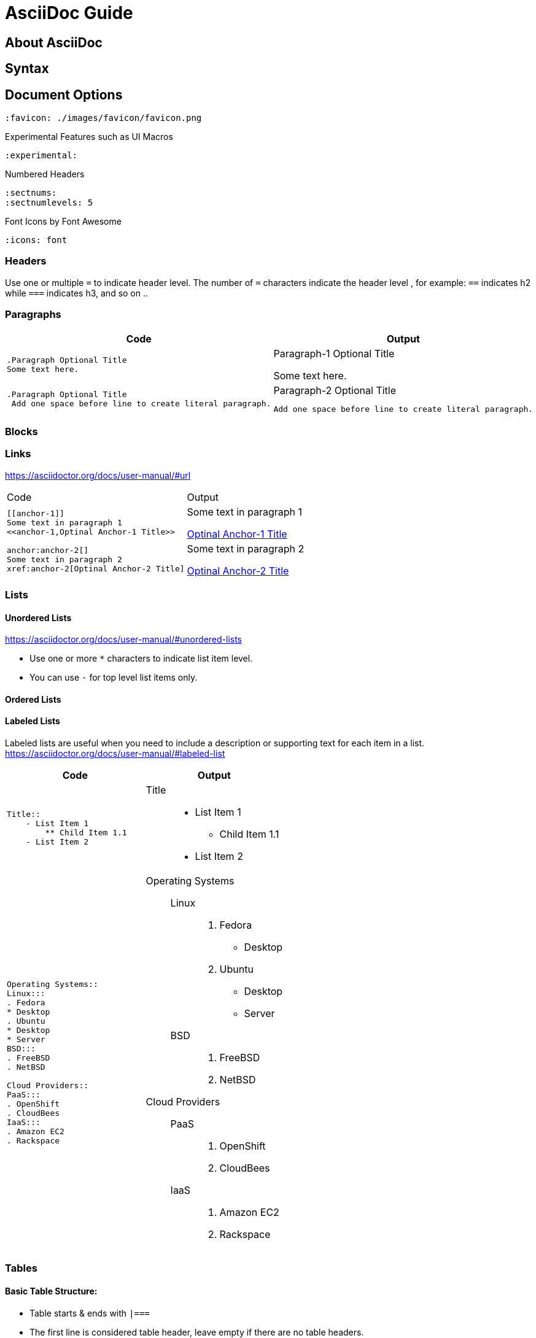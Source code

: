 = AsciiDoc Guide


== About AsciiDoc

== Syntax
== Document Options

[source,asciidoc]
----
:favicon: ./images/favicon/favicon.png
----

[source,asciidoc]
.Experimental Features such as UI Macros
----
:experimental:
----

[source,asciidoc]
.Numbered Headers
----
:sectnums:
:sectnumlevels: 5
----

[source,asciidoc]
.Font Icons by Font Awesome
----
:icons: font
----


=== Headers
Use one or multiple `=` to indicate header level. The number of `=` characters indicate the header level , for example:  `==` indicates h2 while `===` indicates h3, and so on ..

=== Paragraphs

|===
|Code |Output

a|
----
.Paragraph Optional Title
Some text here.
----
a|.Paragraph-1 Optional Title
Some text here.

a|
----
.Paragraph Optional Title
 Add one space before line to create literal paragraph.
----
a|.Paragraph-2 Optional Title
  Add one space before line to create literal paragraph.
|===


=== Blocks



=== Links
https://asciidoctor.org/docs/user-manual/#url

|===
|Code |Output
a|
----
[[anchor-1]]
Some text in paragraph 1
<<anchor-1,Optinal Anchor-1 Title>>
----
a|
[[anchor-1]]
Some text in paragraph 1

<<anchor-1,Optinal Anchor-1 Title>>

a|
----
anchor:anchor-2[]
Some text in paragraph 2
xref:anchor-2[Optinal Anchor-2 Title]
----
a|
anchor:anchor-2[]
Some text in paragraph 2

xref:anchor-2[Optinal Anchor-2 Title]

|===

=== Lists

==== Unordered Lists
https://asciidoctor.org/docs/user-manual/#unordered-lists

- Use one or more `*` characters to indicate list item level.
- You can use `-` for top level list items only.

==== Ordered Lists


==== Labeled Lists
Labeled lists are useful when you need to include a description or supporting text for each item in a list. 
https://asciidoctor.org/docs/user-manual/#labeled-list


|=== 
|Code |Output

a|
----
Title::
    - List Item 1
        ** Child Item 1.1
    - List Item 2
----
a|
Title::
    - List Item 1
        ** Child Item 1.1
    - List Item 2

a|
----
Operating Systems::
Linux:::
. Fedora
* Desktop
. Ubuntu
* Desktop
* Server
BSD:::
. FreeBSD
. NetBSD

Cloud Providers::
PaaS:::
. OpenShift
. CloudBees
IaaS:::
. Amazon EC2
. Rackspace
----
a|
--
Operating Systems::
Linux:::
. Fedora
* Desktop
. Ubuntu
* Desktop
* Server
BSD:::
. FreeBSD
. NetBSD

Cloud Providers::
PaaS:::
. OpenShift
. CloudBees
IaaS:::
. Amazon EC2
. Rackspace
--


|=== 



=== Tables

==== Basic Table Structure:
- Table starts & ends with `|===`
- The first line is considered table header, leave empty if there are no table headers.
- Each  cell starts with a pipe ` | `.
- Columns can be places on one or multiple consecutive lines with no spaces in between.
- Rows can must have one or more white space between them.

==== `[cols=""]` attribute:
- More columns formating info can be found at https://asciidoctor.org/docs/user-manual/#cols-format
- Number of values assigned to `[cols="1,2,3"]` indicates the number of columns.
- The values can be alignment instructions or styling information (ToDo: can they be both?). Available styles are : `d` for default paragraph formatting, `a` for AsciiDOc, `e` for Italicized text, `h` for header style, `l` for literal block formatting, `m` for monospaced content, `s` for bold text and `v` for verse styling. 

=== Col / Row Span

.To span 2 columns and 1 row
----
2.1| ColContent
----

=== UI Macros (Experimental)
https://asciidoctor.org/docs/user-manual/#user-interface-macros
----
kbd:[F11]
menu:View[Zoom > Reset]
btn:[OK] 
icon:tags[role="blue",size=2x]
icon:heart[role="red",size=fw,rotate=90, flip=vertical]
----

=== Includes

|===
|Code |Output
a|
----
This is example how files
can be included.
It's commented because
there no such files. :)

 include::footer.txt[]
 [source,perl]
 include::script.pl[]
----
a|
This is example how files
can be included.
It's commented because
there no such files. :)
|===



== Converter

=== Converter Options
All options can be found on the manpage by running `asciidoc --help manpage`

```
-f, --conf-file=CONF_FILE
          Use configuration file CONF_FILE.Configuration files processed
          in command-line order (after implicit configuration files). This
          option may be specified more than once.
```
```
-s, --no-header-footer
         Suppress document header and footer output.
```
```
-o, --out-file=OUT_FILE
         Write output to file OUT_FILE. Defaults to the base name of
         input file with backend extension. If the input is stdin then
         the outfile defaults to stdout. If OUT_FILE is - then the
         standard output is used.
```
```
-n, --section-numbers
         Auto-number HTML article section titles. Synonym for --attribute
         numbered.
```
```
--theme=THEME
         Specify a theme name. Synonym for --attribute theme=THEME. The
         --theme option is also used to manage theme plugins (see
         [3]PLUGIN COMMANDS).
```

== Custom CSS

.Custom UI Macros Menus Styles
[.custom-ui-macro-menu-css-v1]
menu:Left Bar Menu[Tags > New > some]

<style>
.custom-ui-macro-menu-css-v1 .menuseq .menu,
. custom-ui-macro-menu-css-v1.menuseq .submenu,
.custom-ui-macro-menu-css-v1 .menuseq .menuitem{
    padding: 5px;
    border: 1px dotted #ddd;
}
.custom-ui-macro-menu-css-v1 .menuseq .menu{
    background: hsl(20,20%,90%);
}
.custom-ui-macro-menu-css-v1 .menuseq .submenu{
  background: hsl(200,20%,90%);
}
.custom-ui-macro-menu-css-v1 .menuseq .menuitem{
  background: hsl(160,20%,90%);
}

</style>
<style>
body{
	background: #f9f9f9;
}
#content{
    max-width: 1200px;
}
.sect1{
	background: #f4f4f4;
	padding: 20px;
}
.sect1+.sect1{
	border-top: 1px solid #eee;
}
.sect2{
	background: #fff;
	padding: 20px;
}
.sect2+.sect2 {
	border-top: 1px dotted #e5e5e5;
}
</style>


== Useful Links
- AsciiDoc Cheat Sheet: https://powerman.name/doc/asciidoc
- User manual : http://asciidoctor.org/docs/user-manual/
-  Built-in blocks summary : https://asciidoctor.org/docs/user-manual/#built-in-blocks-summary
